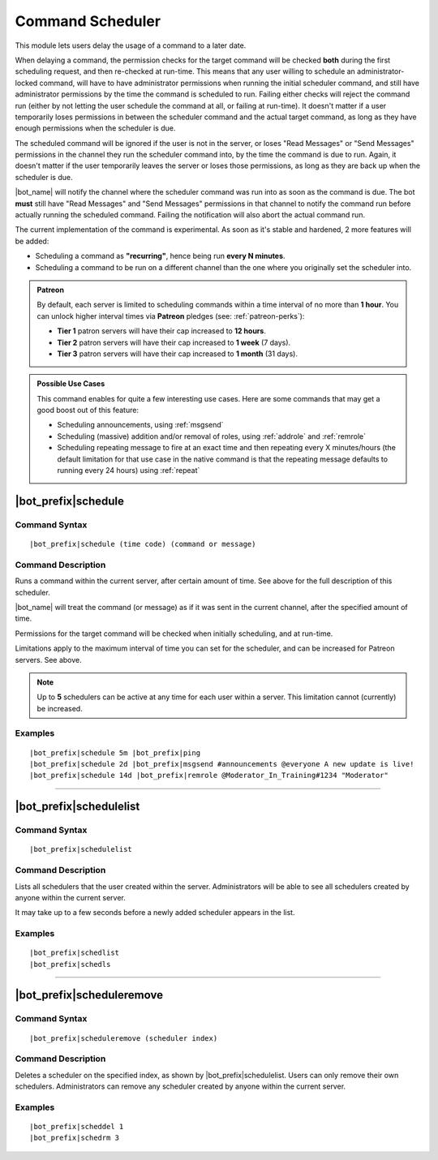 *****************
Command Scheduler
*****************

This module lets users delay the usage of a command to a later date.

When delaying a command, the permission checks for the target command will be checked **both** during the first scheduling request, and then re-checked at run-time. This means that any user willing to schedule an administrator-locked command, will have to have administrator permissions when running the initial scheduler command, and still have administrator permissions by the time the command is scheduled to run. Failing either checks will reject the command run (either by not letting the user schedule the command at all, or failing at run-time). It doesn't matter if a user temporarily loses permissions in between the scheduler command and the actual target command, as long as they have enough permissions when the scheduler is due.

The scheduled command will be ignored if the user is not in the server, or loses "Read Messages" or "Send Messages" permissions in the channel they run the scheduler command into, by the time the command is due to run. Again, it doesn't matter if the user temporarily leaves the server or loses those permissions, as long as they are back up when the scheduler is due.

|bot_name| will notify the channel where the scheduler command was run into as soon as the command is due. The bot **must** still have "Read Messages" and "Send Messages" permissions in that channel to notify the command run before actually running the scheduled command. Failing the notification will also abort the actual command run.

The current implementation of the command is experimental. As soon as it's stable and hardened, 2 more features will be added:

* Scheduling a command as **"recurring"**, hence being run **every N minutes**.
* Scheduling a command to be run on a different channel than the one where you originally set the scheduler into.

.. admonition:: Patreon

    By default, each server is limited to scheduling commands within a time interval of no more than **1 hour**. You can unlock higher interval times via **Patreon** pledges (see: :ref:`patreon-perks`):
    
    * **Tier 1** patron servers will have their cap increased to **12 hours**.
    * **Tier 2** patron servers will have their cap increased to **1 week** (7 days).
    * **Tier 3** patron servers will have their cap increased to **1 month** (31 days).

.. admonition:: Possible Use Cases
    
    This command enables for quite a few interesting use cases. Here are some commands that may get a good boost out of this feature:
    
    * Scheduling announcements, using :ref:`msgsend`
    * Scheduling (massive) addition and/or removal of roles, using :ref:`addrole` and :ref:`remrole`
    * Scheduling repeating message to fire at an exact time and then repeating every X minutes/hours (the default limitation for that use case in the native command is that the repeating message defaults to running every 24 hours) using :ref:`repeat`
    

|bot_prefix|\ schedule
----------------------

Command Syntax
^^^^^^^^^^^^^^
.. parsed-literal::

    |bot_prefix|\ schedule (time code) (command or message)

Command Description
^^^^^^^^^^^^^^^^^^^
Runs a command within the current server, after certain amount of time. See above for the full description of this scheduler.

|bot_name| will treat the command (or message) as if it was sent in the current channel, after the specified amount of time.

Permissions for the target command will be checked when initially scheduling, and at run-time.

Limitations apply to the maximum interval of time you can set for the scheduler, and can be increased for Patreon servers. See above.

.. note::
    Up to **5** schedulers can be active at any time for each user within a server. This limitation cannot (currently) be increased.

Examples
^^^^^^^^
.. parsed-literal::

    |bot_prefix|\ schedule 5m |bot_prefix|\ ping
    |bot_prefix|\ schedule 2d |bot_prefix|\ msgsend #announcements @everyone A new update is live!
    |bot_prefix|\ schedule 14d |bot_prefix|\ remrole @Moderator_In_Training#1234 "Moderator"

....

|bot_prefix|\ schedulelist
--------------------------

Command Syntax
^^^^^^^^^^^^^^
.. parsed-literal::

    |bot_prefix|\ schedulelist
    
Command Description
^^^^^^^^^^^^^^^^^^^
Lists all schedulers that the user created within the server. Administrators will be able to see all schedulers created by anyone within the current server.

It may take up to a few seconds before a newly added scheduler appears in the list.

Examples
^^^^^^^^
.. parsed-literal::

    |bot_prefix|\ schedlist
    |bot_prefix|\ schedls

....

|bot_prefix|\ scheduleremove
----------------------------

Command Syntax
^^^^^^^^^^^^^^
.. parsed-literal::

    |bot_prefix|\ scheduleremove (scheduler index)
    
Command Description
^^^^^^^^^^^^^^^^^^^
Deletes a scheduler on the specified index, as shown by |bot_prefix|\ schedulelist. Users can only remove their own schedulers. Administrators can remove any scheduler created by anyone within the current server.

Examples
^^^^^^^^
.. parsed-literal::

    |bot_prefix|\ scheddel 1
    |bot_prefix|\ schedrm 3
